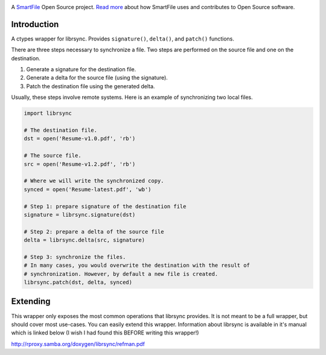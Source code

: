 .. image:: https://d2xtrvzo9unrru.cloudfront.net/brands/smartfile/logo.png
   :alt: SmartFile

A `SmartFile`_ Open Source project. `Read more`_ about how SmartFile
uses and contributes to Open Source software.

.. image:: https://travis-ci.org/smartfile/python-librsync.png
   :target: https://travis-ci.org/smartfile/python-librsync
   :alt: Travis CI Status

.. image:: https://coveralls.io/repos/smartfile/python-librsync/badge.png?branch=master
    :target: https://coveralls.io/r/smartfile/python-librsync
    :alt: Code Coverage

.. image:: https://img.shields.io/pypi/v/python-librsync.svg
    :target: https://crate.io/packages/python-librsync/
    :alt: Latest PyPI version

.. image:: https://img.shields.io/pypi/dm/python-librsync.svg
    :target: https://crate.io/packages/python-librsync/
    :alt: Number of PyPI downloads

Introduction
------------

A ctypes wrapper for librsync. Provides ``signature()``, ``delta()``, and
``patch()`` functions.

There are three steps necessary to synchronize a file. Two steps are performed
on the source file and one on the destination.

1. Generate a signature for the destination file.
2. Generate a delta for the source file (using the signature).
3. Patch the destination file using the generated delta.

Usually, these steps involve remote systems. Here is an example of synchronizing
two local files.

.. code:: python

    import librsync

    # The destination file.
    dst = open('Resume-v1.0.pdf', 'rb')

    # The source file.
    src = open('Resume-v1.2.pdf', 'rb')

    # Where we will write the synchronized copy.
    synced = open('Resume-latest.pdf', 'wb')

    # Step 1: prepare signature of the destination file
    signature = librsync.signature(dst)

    # Step 2: prepare a delta of the source file
    delta = librsync.delta(src, signature)

    # Step 3: synchronize the files.
    # In many cases, you would overwrite the destination with the result of
    # synchronization. However, by default a new file is created.
    librsync.patch(dst, delta, synced)

Extending
---------

This wrapper only exposes the most common operations that librsync provides. It
is not meant to be a full wrapper, but should cover most use-cases. You can
easily extend this wrapper. Information about librsync is available in it's
manual which is linked below (I wish I had found this BEFORE writing this
wrapper!)

http://rproxy.samba.org/doxygen/librsync/refman.pdf

.. _SmartFile: http://www.smartfile.com/
.. _Read more: http://www.smartfile.com/open-source.html
